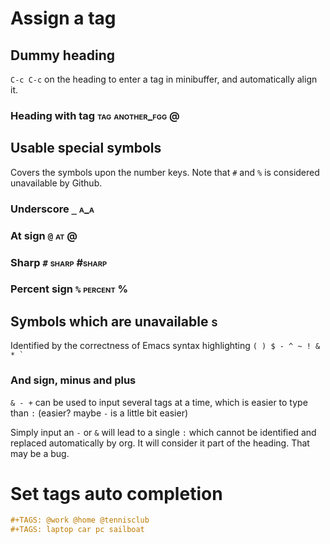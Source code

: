 * Assign a tag
** Dummy heading

=C-c C-c= on the heading to enter a tag in minibuffer, and
automatically align it.
*** Heading with tag                                                          :tag:another_fgg:@:

** Usable special symbols

Covers the symbols upon the number keys.
Note that =#= and =%= is considered unavailable by Github.

*** Underscore =_=                                                              :a_a:
*** At sign =@=                                                                 :at:@:
*** Sharp =#=                                                                   :sharp:#sharp:
*** Percent sign =%=                                                            :percent:%:

** Symbols which are unavailable                                                :s:

Identified by the correctness of Emacs syntax highlighting
=( ) $ - ^ ~ ! & * `=
*** And sign, minus and plus
=& - += can be used to input several tags at a time, which is easier to
type than =:= (easier? maybe =-= is a little bit easier)

Simply input an =-= or =&= will lead to a single =:=
which cannot be identified and replaced automatically by org. It will
consider it part of the heading. That may be a bug.
* Set tags auto completion
#+TAGS: @work @home @tennisclub
#+TAGS: laptop car pc sailboat
#+BEGIN_SRC org
     #+TAGS: @work @home @tennisclub
     #+TAGS: laptop car pc sailboat
#+END_SRC
